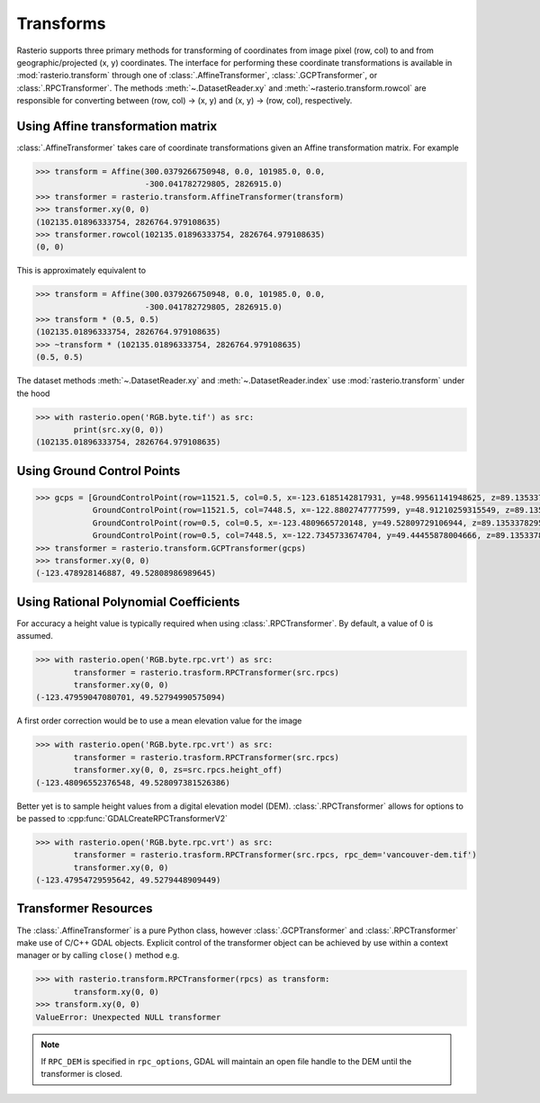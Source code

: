 Transforms
===========

Rasterio supports three primary methods for transforming of coordinates from 
image pixel (row, col) to and from geographic/projected (x, y) coordinates.
The interface for performing these coordinate transformations is available 
in :mod:`rasterio.transform` through one of :class:`.AffineTransformer`,
:class:`.GCPTransformer`, or :class:`.RPCTransformer`.
The methods :meth:`~.DatasetReader.xy` and :meth:`~rasterio.transform.rowcol`
are responsible for converting between (row, col) -> (x, y) and (x, y) ->
(row, col), respectively. 

Using Affine transformation matrix
-----------------------------------
:class:`.AffineTransformer` takes care of coordinate transformations
given an Affine transformation matrix. For example

.. code-block:: python

    >>> transform = Affine(300.0379266750948, 0.0, 101985.0, 0.0,
                           -300.041782729805, 2826915.0)
    >>> transformer = rasterio.transform.AffineTransformer(transform)
    >>> transformer.xy(0, 0)
    (102135.01896333754, 2826764.979108635)
    >>> transformer.rowcol(102135.01896333754, 2826764.979108635)
    (0, 0)

This is approximately equivalent to

.. code-block:: python

    >>> transform = Affine(300.0379266750948, 0.0, 101985.0, 0.0,
                           -300.041782729805, 2826915.0)
    >>> transform * (0.5, 0.5)
    (102135.01896333754, 2826764.979108635)
    >>> ~transform * (102135.01896333754, 2826764.979108635)
    (0.5, 0.5)

The dataset methods :meth:`~.DatasetReader.xy` and :meth:`~.DatasetReader.index` use :mod:`rasterio.transform` under the hood

.. code-block:: python

    >>> with rasterio.open('RGB.byte.tif') as src:
            print(src.xy(0, 0))
    (102135.01896333754, 2826764.979108635)

Using Ground Control Points
----------------------------

.. code-block:: python

    >>> gcps = [GroundControlPoint(row=11521.5, col=0.5, x=-123.6185142817931, y=48.99561141948625, z=89.13533782958984, id='217', info=''),
                GroundControlPoint(row=11521.5, col=7448.5, x=-122.8802747777599, y=48.91210259315549, z=89.13533782958984, id='234', info=''),
                GroundControlPoint(row=0.5, col=0.5, x=-123.4809665720148, y=49.52809729106944, z=89.13533782958984, id='1', info=''),
                GroundControlPoint(row=0.5, col=7448.5, x=-122.7345733674704, y=49.44455878004666, z=89.13533782958984, id='18', info='')]
    >>> transformer = rasterio.transform.GCPTransformer(gcps)
    >>> transformer.xy(0, 0)
    (-123.478928146887, 49.52808986989645)

Using Rational Polynomial Coefficients
---------------------------------------
For accuracy a height value is typically required when using :class:`.RPCTransformer`. By default,
a value of 0 is assumed. 

.. code-block:: python

    >>> with rasterio.open('RGB.byte.rpc.vrt') as src:
            transformer = rasterio.trasform.RPCTransformer(src.rpcs)
            transformer.xy(0, 0)
    (-123.47959047080701, 49.52794990575094)

A first order correction would be to use a mean elevation value for the image

.. code-block:: python

    >>> with rasterio.open('RGB.byte.rpc.vrt') as src:
            transformer = rasterio.trasform.RPCTransformer(src.rpcs)
            transformer.xy(0, 0, zs=src.rpcs.height_off)
    (-123.48096552376548, 49.528097381526386)

Better yet is to sample height values from a digital elevation model (DEM). 
:class:`.RPCTransformer` allows for options to be passed to :cpp:func:`GDALCreateRPCTransformerV2`

.. code-block:: python

    >>> with rasterio.open('RGB.byte.rpc.vrt') as src:
            transformer = rasterio.trasform.RPCTransformer(src.rpcs, rpc_dem='vancouver-dem.tif')
            transformer.xy(0, 0)
    (-123.47954729595642, 49.5279448909449)

Transformer Resources
----------------------
The :class:`.AffineTransformer` is a pure Python class, however :class:`.GCPTransformer`
and :class:`.RPCTransformer` make use of C/C++ GDAL objects. Explicit control of 
the transformer object can be achieved by use within a context manager or 
by calling ``close()`` method e.g.

.. code-block:: python

    >>> with rasterio.transform.RPCTransformer(rpcs) as transform:
            transform.xy(0, 0)
    >>> transform.xy(0, 0)
    ValueError: Unexpected NULL transformer

.. note::
    If ``RPC_DEM`` is specified in ``rpc_options``, GDAL will maintain an
    open file handle to the DEM until the transformer is closed.